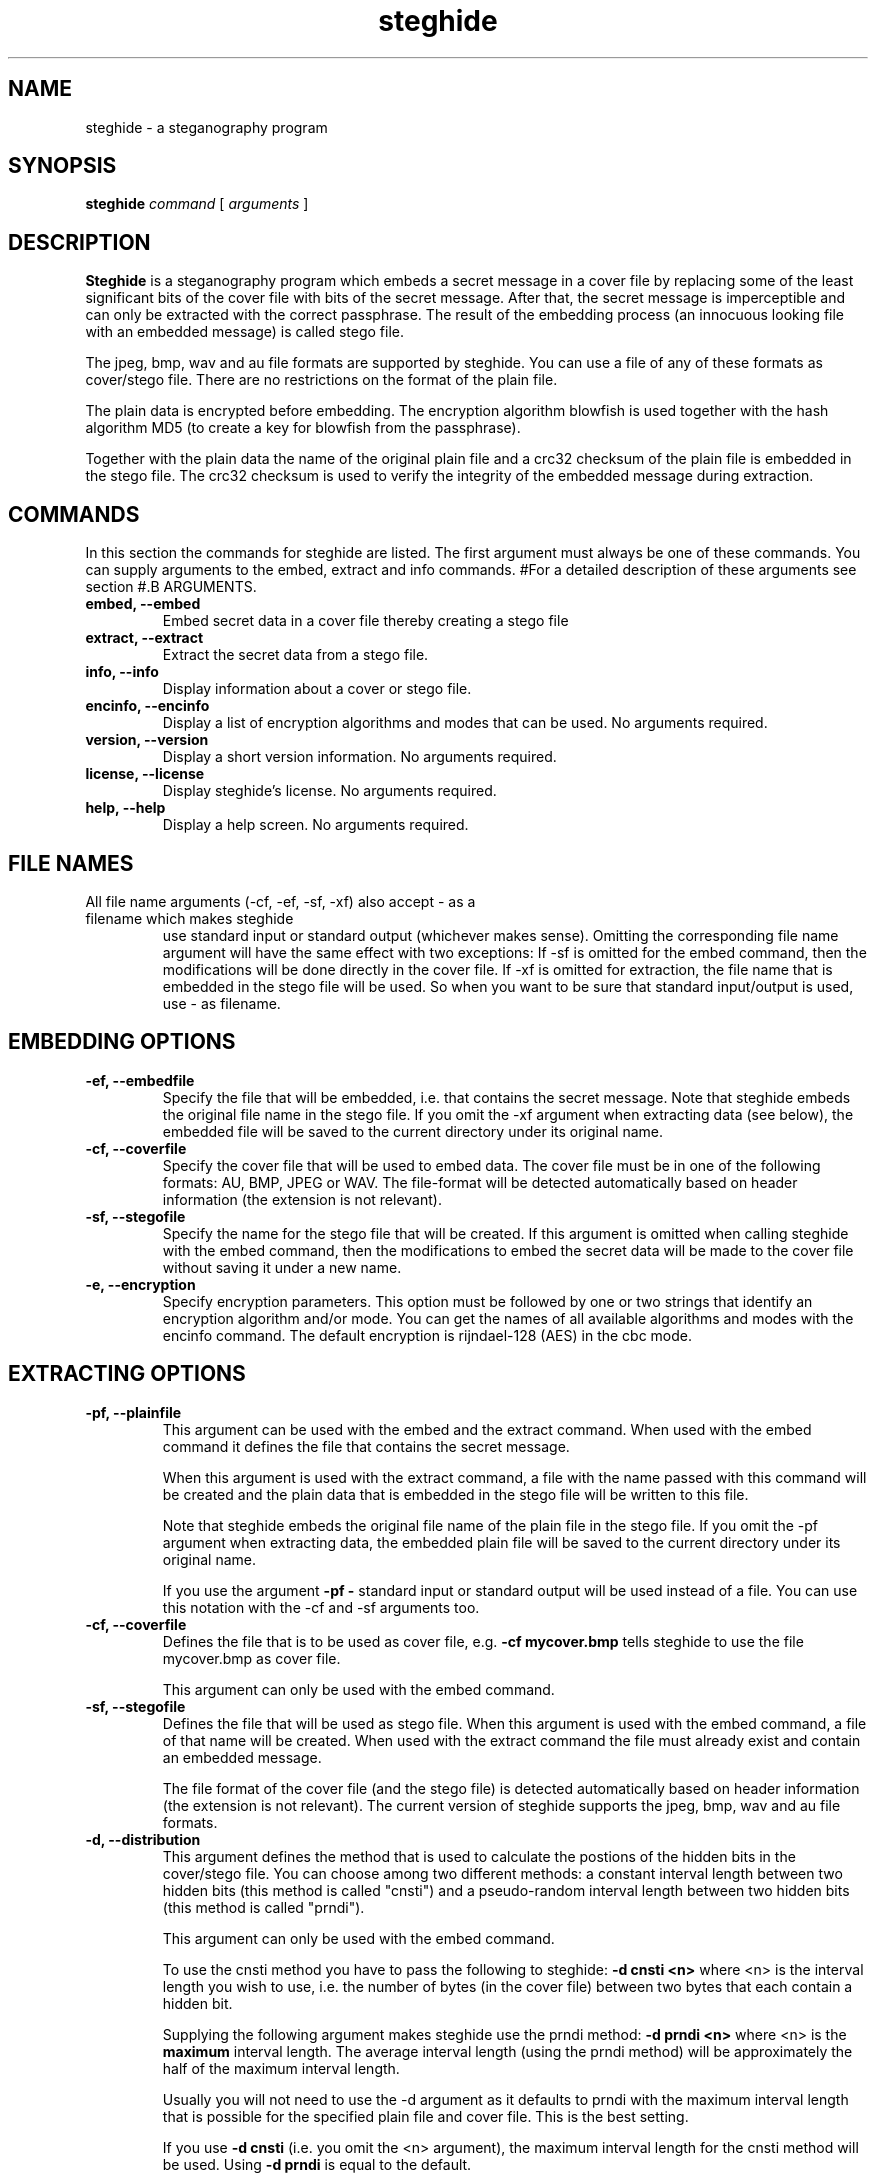 .\" Steghide 0.5.1 man page
.TH steghide 1 "14 May 2002"
.SH NAME
steghide \- a steganography program
.SH SYNOPSIS
.B steghide
.I command
[
.I arguments
]
.SH DESCRIPTION
.B Steghide
is a steganography program which embeds a secret message in a cover file by
replacing some of the least significant bits of the cover file with bits of the
secret message. After that, the secret message is imperceptible and can only be
extracted with the correct passphrase. The result of the embedding process
(an innocuous looking file with an embedded message) is called stego file.

The jpeg, bmp, wav and au file formats are supported by steghide. You can use a
file of any of these formats as cover/stego file. There are no restrictions on
the format of the plain file.

The plain data is encrypted before embedding. The encryption algorithm
blowfish is used together with the hash algorithm MD5 (to create a key for
blowfish from the passphrase).

Together with the plain data the name of the original plain file and a crc32
checksum of the plain file is embedded in the stego file. The crc32 checksum
is used to verify the integrity of the embedded message during extraction.

.SH COMMANDS
In this section the commands for steghide are listed. The first argument must
always be one of these commands. You can supply arguments to the embed,
extract and info commands.
#For a detailed description of these arguments see section
#.B ARGUMENTS.
.TP
.B "embed, --embed"
Embed secret data in a cover file thereby creating a stego file
.TP
.B "extract, --extract"
Extract the secret data from a stego file.
.TP
.B "info, --info"
Display information about a cover or stego file.
.TP
.B "encinfo, --encinfo"
Display a list of encryption algorithms and modes that can be used. No arguments required.
.TP
.B "version, --version"
Display a short version information. No arguments required.
.TP
.B "license, --license"
Display steghide's license. No arguments required.
.TP
.B "help, --help"
Display a help screen. No arguments required.

.SH FILE NAMES
.TP
All file name arguments (-cf, -ef, -sf, -xf) also accept \- as a filename which makes steghide
use standard input or standard output (whichever makes sense). Omitting the corresponding file
name argument will have the same effect with two exceptions: If -sf is omitted for the embed command,
then the modifications will be done directly in the cover file. If -xf is omitted for extraction,
the file name that is embedded in the stego file will be used. So when you want to be sure
that standard input/output is used, use - as filename.

.SH EMBEDDING OPTIONS
.TP
.B "-ef, --embedfile"
Specify the file that will be embedded, i.e. that contains the secret message. Note that
steghide embeds the original file name in the stego file. If you omit the -xf argument
when extracting data (see below), the embedded file will be saved to the current directory
under its original name.

.TP
.B "-cf, --coverfile"
Specify the cover file that will be used to embed data. The cover file must be in one
of the following formats: AU, BMP, JPEG or WAV. The file-format will be detected
automatically based on header information (the extension is not relevant).

.TP
.B "-sf, --stegofile"
Specify the name for the stego file that will be created. If this argument is omitted
when calling steghide with the embed command, then the modifications to embed the secret
data will be made to the cover file without saving it under a new name.

.TP
.B "-e, --encryption"
Specify encryption parameters. This option must be followed by one or two strings that identify
an encryption algorithm and/or mode. You can get the names of all available algorithms and
modes with the encinfo command. The default encryption is rijndael-128 (AES) in the cbc mode.

.SH EXTRACTING OPTIONS
.TP
.B "-pf, --plainfile"
This argument can be used with the embed and the extract command. When used
with the embed command it defines the file that contains the secret message.

When this argument is used with the extract command, a file with the name passed
with this command will be created and the plain data that is embedded in the
stego file will be written to this file.

Note that steghide embeds the original file name of the plain file in the stego
file. If you omit the -pf argument when extracting data, the embedded plain file
will be saved to the current directory under its original name.

If you use the argument
.B -pf -
standard input or standard output will be used
instead of a file. You can use this notation with the -cf and -sf arguments too.

.TP
.B "-cf, --coverfile"
Defines the file that is to be used as cover file, e.g.
.B -cf mycover.bmp
tells steghide to use the file mycover.bmp as cover file.

This argument can only be used with the embed command.

.TP
.B "-sf, --stegofile"
Defines the file that will be used as stego file. When this argument is used
with the embed command, a file of that name will be created. When used with the
extract command the file must already exist and contain an embedded message.

The file format of the cover file (and the stego file) is detected automatically
based on header information (the extension is not relevant). The current version
of steghide supports the jpeg, bmp, wav and au file formats.


.TP
.B "-d, --distribution"
This argument defines the method that is used to calculate the postions of the
hidden bits in the cover/stego file. You can choose among two different
methods: a constant interval length between two hidden bits (this method is
called "cnsti") and a pseudo-random interval length between two hidden bits
(this method is called "prndi").

This argument can only be used with the embed command.

To use the cnsti method you have to pass the following to steghide:
.B -d cnsti <n>
where <n> is the interval length you wish to use, i.e. the number of bytes
(in the cover file) between two bytes that each contain a hidden bit.

Supplying the following argument makes steghide use the prndi method:
.B -d prndi <n>
where <n> is the
.B maximum
interval length. The average interval length (using the prndi method) will be
approximately the half of the maximum interval length.

Usually you will not need to use the -d argument as it defaults to prndi with
the maximum interval length that is possible for the specified plain file and
cover file. This is the best setting.

If you use
.B -d cnsti
(i.e. you omit the <n> argument), the maximum interval length for the cnsti
method will be used. Using
.B -d prndi
is equal to the default.

Note that the cnsti method is less secure so you should not use it.

.TP
.B "-k, --checksum"
Embed a crc32 checksum of the plain file in the stego file. This is the
default.

.TP
.B "-K, --nochecksum"
Do not embed a crc32 checksum. You can use this if the plain data already
contains some type of checksum or if you do not want to embed those extra
32 bits needed for the crc32 checksum for whatever reason.

The -k and -K arguments can only be used with the embed command.

.TP
.B "-n, --embedplainname"
Embed the name of the original plain file with the plain data. This is the
default. The embedded plain file name is used by the extract command to save
the plain data.

.TP
.B "-N, --notembedplainname"
Do not embed the name of the original plain file.

The -n and -N arguments can only be used with the embed command.

.TP
.B "-c, --compatibility"
This switch makes steghide use the blowfish-compat encryption module (from
libmcrypt) thus providing compatibility with libmcrypt versions < 2.4.9.

Use this switch if you have a libmcrypt version >= 2.4.9 and want to send an
embedded message to a person that has a libmcrypt version < 2.4.9. Also use
this switch if you have a libmcrypt version >= 2.4.9 and want to read a message
that has been embedded by a person with a libmcrypt version < 2.4.9.

.TP
.B "-e, --encryption"
Encrypt the plain data before embedding. This is the default anyway, so you will
not need this argument. You can use it to specify explicitly that encryption
should be used.

.TP
.B "-E, --noencryption"
Do
.B not
encrypt the plain data before embedding. Note that embedding unecrypted data is
not recommended because it less secure.

The -e and -E arguments can only be used with the embed command.

.TP
.B "-h, --sthdrencryption"
Encrypt the stego header before embedding. The stego header is some
administrative information that is also embedded in the stego file, for example
the length of the plain data.

Encrypting the stego header is the default, so there is no need to use this
argument.

.TP
.B "-H, --nosthdrencryption"
Do
.B not
encrypt the stego header before embedding. This is also not recommended.

Important Note: If the sender of a stego file has not encrypted the stego
header (i.e. has used the -H argument) then the receiver of the message must
also use the -H argument with the extract command. Otherwise steghide will
assume that the stego header is encrypted and will fail.

.SH COMMON OPTIONS
The following options can be used with all commands (where it makes sense).

.TP
.B "-p, --passphrase"
Use the string following this argument as the passphrase. If your
passphrase contains whitespace, you have to enclose it in quotes, e.g.
-p "a very long passphrase".

.TP
.B "-v, --verbose"
Display detailed information about the status of the embedding or extracting
process.

.TP
.B "-q, --quiet"
Supress information messages.

.TP
.B "-f, --force"
Always overwrite existing files.

.SH EXAMPLES
To embed the file secret.txt in the jpeg file cvr.jpg and save the resulting
stego file as stg.jpg type:

  $ steghide embed -pf secret.txt -cf cvr.jpg -sf stg.jpg
  Enter passhrase:
  Re-Enter passphrase:

To extract this data again type:

  $ steghide extract -sf stg.jpg
  Enter passphrase:
  writing plain file to "secret.txt".

When embedding data, the name of the original plain file is embedded too: The
extract command above will create a file secret.txt in the current directory
and write the embedded data to secret.txt.

You can override the embedded plain file name if you specify a -pf argument
when extracting. The following command will put the embedded data into the file
plain.txt:

  $ steghide extract -sf stg.jpg -pf plain.txt
  Enter passphrase:
  writing plain file to "plain.txt".

If you are using a system that supports pipes you can pass data via
standard input to steghide. In the following example data is compressed before
it is (encrypted and) embedded:

  $ gzip -c pln.txt | steghide embed -cf cvr.bmp -sf stg.bmp -pf - -p "This is a passphrase."

To extract (and view) the data from this file again, you could do something
like this:

  $ steghide extract -sf stg.bmp -pf - -p "This is a passphrase." | gunzip | less

If you pass data to steghide via standard input or from steghide to another
program via standard output, you need to specify the passphrase on the command
line with the -p argument (as shown in the two commands above).

.SH RETURN VALUE
Steghide returns 0 on success and 1 if a failure occured and it had to terminate
before completion of the requested operation. Warnings do not have an effect
on the return value.

.SH AUTHOR
Stefan Hetzl <shetzl@chello.at>
